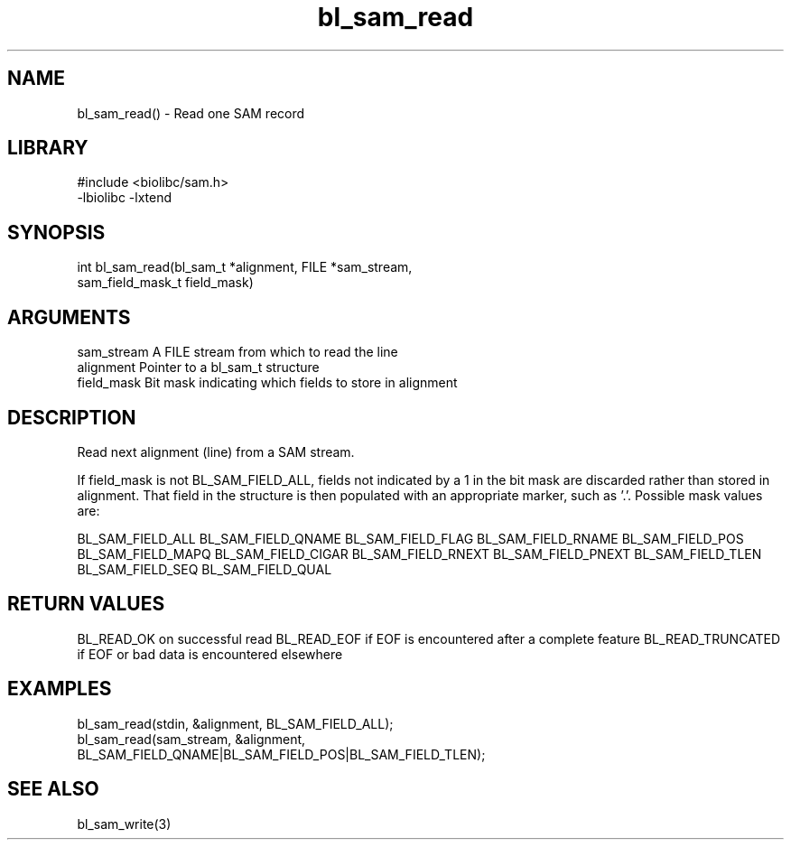 \" Generated by c2man from bl_sam_read.c
.TH bl_sam_read 3

.SH NAME
bl_sam_read() - Read one SAM record

.SH LIBRARY
\" Indicate #includes, library name, -L and -l flags
.nf
.na
#include <biolibc/sam.h>
-lbiolibc -lxtend
.ad
.fi

\" Convention:
\" Underline anything that is typed verbatim - commands, etc.
.SH SYNOPSIS
.nf
.na
int     bl_sam_read(bl_sam_t *alignment, FILE *sam_stream,
sam_field_mask_t field_mask)
.ad
.fi

.SH ARGUMENTS
.nf
.na
sam_stream  A FILE stream from which to read the line
alignment   Pointer to a bl_sam_t structure
field_mask  Bit mask indicating which fields to store in alignment
.ad
.fi

.SH DESCRIPTION

Read next alignment (line) from a SAM stream.

If field_mask is not BL_SAM_FIELD_ALL, fields not indicated by a 1
in the bit mask are discarded rather than stored in alignment.
That field in the structure is then populated with an appropriate
marker, such as '.'.  Possible mask values are:

BL_SAM_FIELD_ALL
BL_SAM_FIELD_QNAME
BL_SAM_FIELD_FLAG
BL_SAM_FIELD_RNAME
BL_SAM_FIELD_POS
BL_SAM_FIELD_MAPQ
BL_SAM_FIELD_CIGAR
BL_SAM_FIELD_RNEXT
BL_SAM_FIELD_PNEXT
BL_SAM_FIELD_TLEN
BL_SAM_FIELD_SEQ
BL_SAM_FIELD_QUAL

.SH RETURN VALUES

BL_READ_OK on successful read
BL_READ_EOF if EOF is encountered after a complete feature
BL_READ_TRUNCATED if EOF or bad data is encountered elsewhere

.SH EXAMPLES
.nf
.na

bl_sam_read(stdin, &alignment, BL_SAM_FIELD_ALL);
bl_sam_read(sam_stream, &alignment,
                   BL_SAM_FIELD_QNAME|BL_SAM_FIELD_POS|BL_SAM_FIELD_TLEN);
.ad
.fi

.SH SEE ALSO

bl_sam_write(3)

